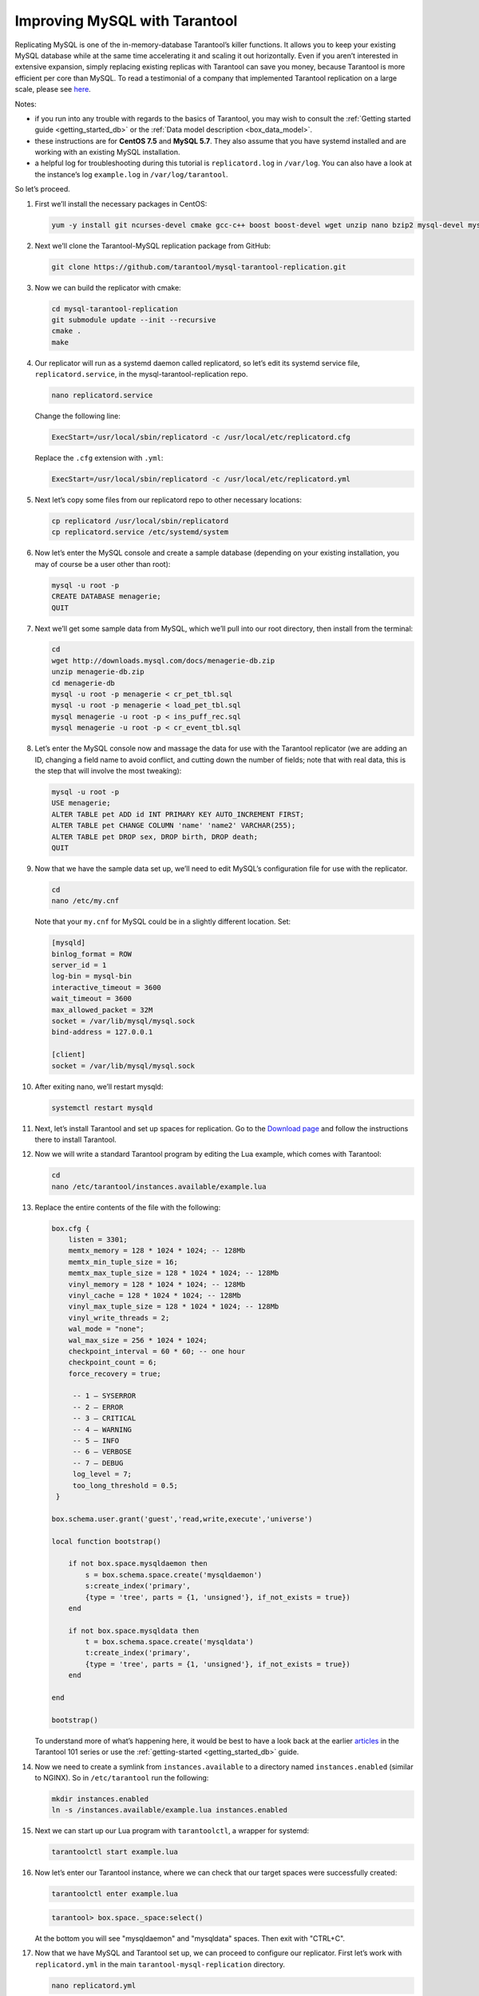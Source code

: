 .. _improving_mysql:

================================================================================
Improving MySQL with Tarantool
================================================================================

Replicating MySQL is one of the in-memory-database Tarantool’s killer functions.
It allows you to keep your existing MySQL database while at the same time
accelerating it and scaling it out horizontally. Even if you aren’t interested
in extensive expansion, simply replacing existing replicas with Tarantool can
save you money, because Tarantool is more efficient per core than MySQL. To read
a testimonial of a company that implemented Tarantool replication on a large scale,
please see
`here <https://dzone.com/articles/next-level-mysql-performance-tarantool-as-a-replic>`_.

Notes:

* if you run into any trouble with regards to the basics of Tarantool, you may
  wish to consult the :ref:`Getting started guide <getting_started_db>` or
  the :ref:`Data model description <box_data_model>`.

* these instructions are for **CentOS 7.5** and **MySQL 5.7**. They also assume
  that you have systemd installed and are working with an existing MySQL installation.

* a helpful log for troubleshooting during this tutorial is ``replicatord.log``
  in ``/var/log``. You can also have a look at the instance’s log ``example.log``
  in ``/var/log/tarantool``.

So let’s proceed.

1. First we’ll install the necessary packages in CentOS:

   .. code-block:: bash

       yum -y install git ncurses-devel cmake gcc-c++ boost boost-devel wget unzip nano bzip2 mysql-devel mysql-lib

#. Next we’ll clone the Tarantool-MySQL replication package from GitHub:

   .. code-block:: bash

       git clone https://github.com/tarantool/mysql-tarantool-replication.git

#. Now we can build the replicator with cmake:

   .. code-block:: bash

       cd mysql-tarantool-replication
       git submodule update --init --recursive
       cmake .
       make

#. Our replicator will run as a systemd daemon called replicatord, so let’s edit
   its systemd service file, ``replicatord.service``, in the
   mysql-tarantool-replication repo.

   .. code-block:: bash

       nano replicatord.service

   Change the following line:

   .. code-block:: bash

       ExecStart=/usr/local/sbin/replicatord -c /usr/local/etc/replicatord.cfg

   Replace the ``.cfg`` extension with ``.yml``:

   .. code-block:: bash

       ExecStart=/usr/local/sbin/replicatord -c /usr/local/etc/replicatord.yml

#. Next let’s copy some files from our replicatord repo to other necessary locations:

   .. code-block:: bash

       cp replicatord /usr/local/sbin/replicatord
       cp replicatord.service /etc/systemd/system

#. Now let’s enter the MySQL console and create a sample database (depending on
   your existing installation, you may of course be a user other than root):

   .. code-block:: sql

       mysql -u root -p
       CREATE DATABASE menagerie;
       QUIT

#. Next we’ll get some sample data from MySQL, which we’ll pull into our root
   directory, then install from the terminal:

   .. code-block:: sql

       cd
       wget http://downloads.mysql.com/docs/menagerie-db.zip
       unzip menagerie-db.zip
       cd menagerie-db
       mysql -u root -p menagerie < cr_pet_tbl.sql
       mysql -u root -p menagerie < load_pet_tbl.sql
       mysql menagerie -u root -p < ins_puff_rec.sql
       mysql menagerie -u root -p < cr_event_tbl.sql

#. Let’s enter the MySQL console now and massage the data for use with the
   Tarantool replicator (we are adding an ID, changing a field name to avoid
   conflict, and cutting down the number of fields; note that with real data,
   this is the step that will involve the most tweaking):

   .. code-block:: sql

      mysql -u root -p
      USE menagerie;
      ALTER TABLE pet ADD id INT PRIMARY KEY AUTO_INCREMENT FIRST;
      ALTER TABLE pet CHANGE COLUMN 'name' 'name2' VARCHAR(255);
      ALTER TABLE pet DROP sex, DROP birth, DROP death;
      QUIT

#. Now that we have the sample data set up, we’ll need to edit MySQL’s
   configuration file for use with the replicator.

   .. code-block:: bash

      cd
      nano /etc/my.cnf

   Note that your ``my.cnf`` for MySQL could be in a slightly different location.
   Set:

   .. code-block:: bash

      [mysqld]
      binlog_format = ROW
      server_id = 1
      log-bin = mysql-bin
      interactive_timeout = 3600
      wait_timeout = 3600
      max_allowed_packet = 32M
      socket = /var/lib/mysql/mysql.sock
      bind-address = 127.0.0.1

      [client]
      socket = /var/lib/mysql/mysql.sock

#. After exiting nano, we’ll restart mysqld:

   .. code-block:: bash

      systemctl restart mysqld

#. Next, let’s install Tarantool and set up spaces for replication.
   Go to the `Download page
   <https://www.tarantool.io/en/download/os-installation/rhel-centos/>`_ and
   follow the instructions there to install Tarantool.

#. Now we will write a standard Tarantool program by editing the Lua example,
   which comes with Tarantool:

   .. code-block:: bash

      cd
      nano /etc/tarantool/instances.available/example.lua

#. Replace the entire contents of the file with the following:

   .. code-block:: lua

      box.cfg {
          listen = 3301;
          memtx_memory = 128 * 1024 * 1024; -- 128Mb
          memtx_min_tuple_size = 16;
          memtx_max_tuple_size = 128 * 1024 * 1024; -- 128Mb
          vinyl_memory = 128 * 1024 * 1024; -- 128Mb
          vinyl_cache = 128 * 1024 * 1024; -- 128Mb
          vinyl_max_tuple_size = 128 * 1024 * 1024; -- 128Mb
          vinyl_write_threads = 2;
          wal_mode = "none";
          wal_max_size = 256 * 1024 * 1024;
          checkpoint_interval = 60 * 60; -- one hour
          checkpoint_count = 6;
          force_recovery = true;

           -- 1 – SYSERROR
           -- 2 – ERROR
           -- 3 – CRITICAL
           -- 4 – WARNING
           -- 5 – INFO
           -- 6 – VERBOSE
           -- 7 – DEBUG
           log_level = 7;
           too_long_threshold = 0.5;
       }

      box.schema.user.grant('guest','read,write,execute','universe')

      local function bootstrap()

          if not box.space.mysqldaemon then
              s = box.schema.space.create('mysqldaemon')
              s:create_index('primary',
              {type = 'tree', parts = {1, 'unsigned'}, if_not_exists = true})
          end

          if not box.space.mysqldata then
              t = box.schema.space.create('mysqldata')
              t:create_index('primary',
              {type = 'tree', parts = {1, 'unsigned'}, if_not_exists = true})
          end

      end

      bootstrap()

   To understand more of what’s happening here, it would be best to have a look
   back at the earlier
   `articles <https://dzone.com/articles/tarantool-101-10-steps-for-absolute-beginners-the>`_
   in the Tarantool 101 series or use the :ref:`getting-started <getting_started_db>` guide.

#. Now we need to create a symlink from ``instances.available`` to a directory named
   ``instances.enabled`` (similar to NGINX). So in ``/etc/tarantool`` run the
   following:

   .. code-block:: bash

      mkdir instances.enabled
      ln -s /instances.available/example.lua instances.enabled

#. Next we can start up our Lua program with ``tarantoolctl``, a wrapper for systemd:

   .. code-block:: bash

      tarantoolctl start example.lua

#. Now let’s enter our Tarantool instance, where we can check that our target
   spaces were successfully created:

   .. code-block:: bash

      tarantoolctl enter example.lua

   .. code-block:: tarantoolsession

      tarantool> box.space._space:select()

   At the bottom you will see "mysqldaemon" and "mysqldata" spaces. Then exit with "CTRL+C".

#. Now that we have MySQL and Tarantool set up, we can proceed to configure
   our replicator. First let’s work with ``replicatord.yml`` in the main
   ``tarantool-mysql-replication`` directory.

   .. code-block:: bash

      nano replicatord.yml

   Change the entire file as follows, making sure to add your MySQL password and
   to set the appropriate user:

   .. code-block:: bash

     mysql:
         host: 127.0.0.1
         port: 3306
         user: root
         password:
         connect_retry: 15 # seconds

     tarantool:
         host: 127.0.0.1:3301
         binlog_pos_space: 512
         binlog_pos_key: 0
         connect_retry: 15 # seconds
         sync_retry: 1000 # milliseconds

     mappings:
         - database: menagerie
           table: pet
           columns: [ id, name2, owner, species ]
           space: 513
           key_fields:  [ 0 ]
           # insert_call: function_name
           # update_call: function_name
           # delete_call: function_name

#. Now we need to copy replicatord.yml to the location where systemd looks for it:

   .. code-block:: bash

      cp replicatord.yml /usr/local/etc/replicatord.yml

#. Next we can start up the replicator:

   .. code-block:: bash

      systemctl start replicatord

   Now we can enter our Tarantool instance and do a select on the “mysqldata”
   space. We will see the replicated content from MySQL:

   .. code-block:: bash

      tarantoolctl enter example.lua

   .. code-block:: tarantoolsession

       tarantool> box.space.mysqldata:select()
       ---
       - - [1, 'Fluffy', 'Harold', 'cat']
         - [2, 'Claws', 'Gwen', 'cat']
         - [3, 'Buffy', 'Harold', 'dog']
         - [4, 'Fang', 'Benny', 'dog']
         - [5, 'Bowser', 'Diane', 'dog']
         - [6, 'Chirpy', 'Gwen', 'bird']
         - [7, 'Whistler', 'Gwen', 'bird']
         - [8, 'Slim', 'Benny', 'snake']
         - [9, 'Puffball', 'Diane', 'hamster']


#. Finally let’s enter a record into MySQL and then go back to Tarantool to make
   sure it’s replicated. So first we’ll exit our Tarantool instance with
   ``CTRL-C``, and then say:

   .. code-block:: sql

      mysql -u root -p
      USE menagerie;
      INSERT INTO pet(name2, owner, species) VALUES ('Spot', 'Brad', 'dog');
      QUIT

   Once back in the terminal enter:

   .. code-block:: bash

      tarantoolctl enter example.lua

   .. code-block:: tarantoolsession

      tarantool> box.space.mysqldata:select()

   You should see the replicated data in Tarantool!